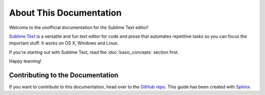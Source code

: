 ========================
About This Documentation
========================

Welcome to the unofficial documentation
for the Sublime Text editor!

.. image:: sample-intro.png

`Sublime Text`_ is a versatile and fun text editor
for code and prose
that automates repetitive tasks
so you can focus the important stuff.
It works on OS X, Windows and Linux.

If you're starting out with Sublime Text,
read the :doc:`basic_concepts` section first.

Happy learning!


Contributing to the Documentation
=================================

If you want to contribute to this documentation,
head over to the `GitHub repo`_.
This guide has been created with `Sphinx`_.


.. _Sublime Text: http://www.sublimetext.com
.. _GitHub repo: https://github.com/guillermooo/sublime-undocs
.. _Sphinx: http://sphinx-doc.org/